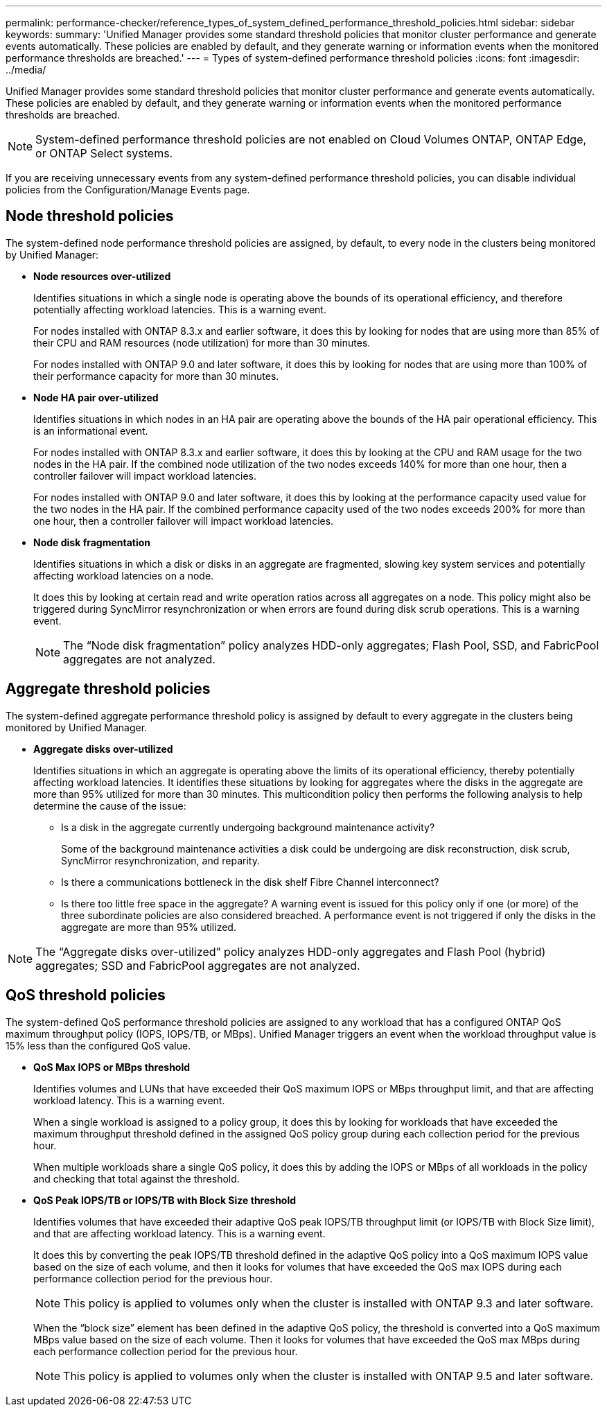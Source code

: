 ---
permalink: performance-checker/reference_types_of_system_defined_performance_threshold_policies.html
sidebar: sidebar
keywords: 
summary: 'Unified Manager provides some standard threshold policies that monitor cluster performance and generate events automatically. These policies are enabled by default, and they generate warning or information events when the monitored performance thresholds are breached.'
---
= Types of system-defined performance threshold policies
:icons: font
:imagesdir: ../media/

[.lead]
Unified Manager provides some standard threshold policies that monitor cluster performance and generate events automatically. These policies are enabled by default, and they generate warning or information events when the monitored performance thresholds are breached.

[NOTE]
====
System-defined performance threshold policies are not enabled on Cloud Volumes ONTAP, ONTAP Edge, or ONTAP Select systems.
====

If you are receiving unnecessary events from any system-defined performance threshold policies, you can disable individual policies from the Configuration/Manage Events page.

== Node threshold policies

The system-defined node performance threshold policies are assigned, by default, to every node in the clusters being monitored by Unified Manager:

* *Node resources over-utilized*
+
Identifies situations in which a single node is operating above the bounds of its operational efficiency, and therefore potentially affecting workload latencies. This is a warning event.
+
For nodes installed with ONTAP 8.3.x and earlier software, it does this by looking for nodes that are using more than 85% of their CPU and RAM resources (node utilization) for more than 30 minutes.
+
For nodes installed with ONTAP 9.0 and later software, it does this by looking for nodes that are using more than 100% of their performance capacity for more than 30 minutes.

* *Node HA pair over-utilized*
+
Identifies situations in which nodes in an HA pair are operating above the bounds of the HA pair operational efficiency. This is an informational event.
+
For nodes installed with ONTAP 8.3.x and earlier software, it does this by looking at the CPU and RAM usage for the two nodes in the HA pair. If the combined node utilization of the two nodes exceeds 140% for more than one hour, then a controller failover will impact workload latencies.
+
For nodes installed with ONTAP 9.0 and later software, it does this by looking at the performance capacity used value for the two nodes in the HA pair. If the combined performance capacity used of the two nodes exceeds 200% for more than one hour, then a controller failover will impact workload latencies.

* *Node disk fragmentation*
+
Identifies situations in which a disk or disks in an aggregate are fragmented, slowing key system services and potentially affecting workload latencies on a node.
+
It does this by looking at certain read and write operation ratios across all aggregates on a node. This policy might also be triggered during SyncMirror resynchronization or when errors are found during disk scrub operations. This is a warning event.
+
[NOTE]
====
The "`Node disk fragmentation`" policy analyzes HDD-only aggregates; Flash Pool, SSD, and FabricPool aggregates are not analyzed.
====

== Aggregate threshold policies

The system-defined aggregate performance threshold policy is assigned by default to every aggregate in the clusters being monitored by Unified Manager.

* *Aggregate disks over-utilized*
+
Identifies situations in which an aggregate is operating above the limits of its operational efficiency, thereby potentially affecting workload latencies. It identifies these situations by looking for aggregates where the disks in the aggregate are more than 95% utilized for more than 30 minutes. This multicondition policy then performs the following analysis to help determine the cause of the issue:

 ** Is a disk in the aggregate currently undergoing background maintenance activity?
+
Some of the background maintenance activities a disk could be undergoing are disk reconstruction, disk scrub, SyncMirror resynchronization, and reparity.

 ** Is there a communications bottleneck in the disk shelf Fibre Channel interconnect?
 ** Is there too little free space in the aggregate?
A warning event is issued for this policy only if one (or more) of the three subordinate policies are also considered breached. A performance event is not triggered if only the disks in the aggregate are more than 95% utilized.

[NOTE]
====
The "`Aggregate disks over-utilized`" policy analyzes HDD-only aggregates and Flash Pool (hybrid) aggregates; SSD and FabricPool aggregates are not analyzed.
====

== QoS threshold policies

The system-defined QoS performance threshold policies are assigned to any workload that has a configured ONTAP QoS maximum throughput policy (IOPS, IOPS/TB, or MBps). Unified Manager triggers an event when the workload throughput value is 15% less than the configured QoS value.

* *QoS Max IOPS or MBps threshold*
+
Identifies volumes and LUNs that have exceeded their QoS maximum IOPS or MBps throughput limit, and that are affecting workload latency. This is a warning event.
+
When a single workload is assigned to a policy group, it does this by looking for workloads that have exceeded the maximum throughput threshold defined in the assigned QoS policy group during each collection period for the previous hour.
+
When multiple workloads share a single QoS policy, it does this by adding the IOPS or MBps of all workloads in the policy and checking that total against the threshold.

* *QoS Peak IOPS/TB or IOPS/TB with Block Size threshold*
+
Identifies volumes that have exceeded their adaptive QoS peak IOPS/TB throughput limit (or IOPS/TB with Block Size limit), and that are affecting workload latency. This is a warning event.
+
It does this by converting the peak IOPS/TB threshold defined in the adaptive QoS policy into a QoS maximum IOPS value based on the size of each volume, and then it looks for volumes that have exceeded the QoS max IOPS during each performance collection period for the previous hour.
+
[NOTE]
====
This policy is applied to volumes only when the cluster is installed with ONTAP 9.3 and later software.
====
+
When the "`block size`" element has been defined in the adaptive QoS policy, the threshold is converted into a QoS maximum MBps value based on the size of each volume. Then it looks for volumes that have exceeded the QoS max MBps during each performance collection period for the previous hour.
+
[NOTE]
====
This policy is applied to volumes only when the cluster is installed with ONTAP 9.5 and later software.
====
